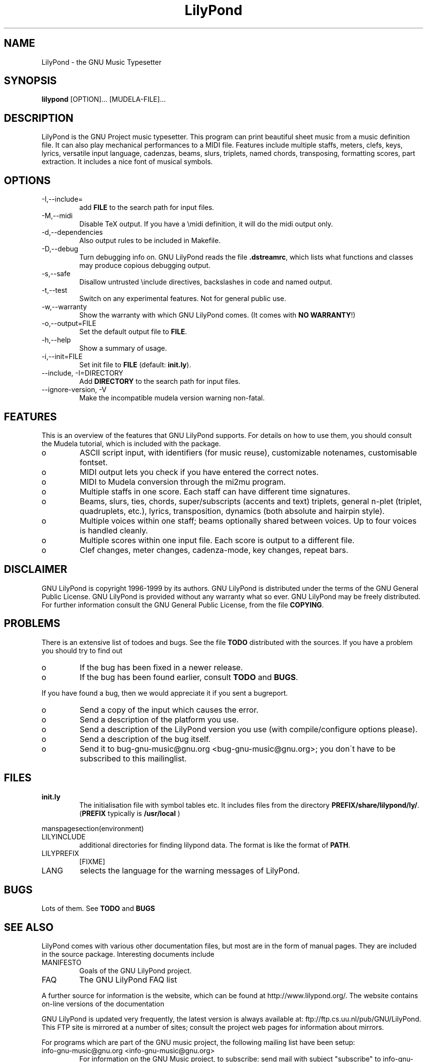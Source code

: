 .TH "LilyPond" "1" "1999" "The LilyPond package" "The GNU Project Music Typesetter" 
.PP 
.PP 
.SH "NAME" 
LilyPond \- the GNU Music Typesetter
.PP 
.SH "SYNOPSIS" 
\fBlilypond\fP [OPTION]\&.\&.\&. [MUDELA-FILE]\&.\&.\&.
.PP 
.SH "DESCRIPTION" 
.PP 
LilyPond is the GNU Project music typesetter\&.  This program can print
beautiful sheet music from a music definition file\&.  It can also play
mechanical performances to a MIDI file\&.  Features include multiple
staffs, meters, clefs, keys, lyrics, versatile input language, cadenzas,
beams, slurs, triplets, named chords, transposing, formatting scores, 
part extraction\&.  It includes a nice font of musical symbols\&.
.PP 
.SH "OPTIONS" 
.IP "-I,--include=" 
add \fBFILE\fP to the search path for input files\&.
.IP "-M,--midi" 
Disable TeX output\&. If you have a \emidi definition, it will do the 
midi output only\&.
.IP "-d,--dependencies" 
Also output rules to be included in Makefile\&.
.IP "-D,--debug" 
Turn debugging info on\&.  GNU LilyPond reads the file \fB\&.dstreamrc\fP, 
which lists what functions and classes may produce copious debugging
output\&.
.IP "-s,--safe" 
Disallow untrusted \f(CW\einclude\fP directives, backslashes in 
code and named output\&.
.IP "-t,--test" 
Switch on any experimental features\&.  Not for general public use\&.
.IP "-w,--warranty" 
Show the warranty with which GNU LilyPond comes\&. (It comes with 
\fBNO WARRANTY\fP!)
.IP "-o,--output=FILE" 
Set the default output file to \fBFILE\fP\&.
.IP "-h,--help" 
Show a summary of usage\&.
.IP "-i,--init=FILE" 
Set init file to \fBFILE\fP (default: \fBinit\&.ly\fP)\&.
.IP "--include, -I=DIRECTORY" 
Add \fBDIRECTORY\fP to the search path for input files\&.
.IP "--ignore-version, -V" 
Make the incompatible mudela version warning non-fatal\&.
.PP 
.SH "FEATURES" 
.PP 
This is an overview of the features that GNU LilyPond supports\&.  For
details on how to use them, you should consult the Mudela tutorial,
which is included with the package\&.
.PP 
.IP o 
ASCII script input, with identifiers (for music reuse),
customizable notenames, customisable fontset\&.
.IP o 
MIDI output lets you check if you have entered the correct notes\&.
.IP o 
MIDI to Mudela conversion through the mi2mu program\&.
.IP o 
Multiple staffs in one score\&.  Each staff can have different time signatures\&.
.IP o 
Beams, slurs, ties, chords, super/subscripts (accents and text)
triplets, general n-plet (triplet, quadruplets, etc\&.), lyrics,
transposition, dynamics (both absolute and hairpin style)\&.
.IP o 
Multiple voices within one staff; beams optionally shared
between voices\&.  Up to four voices is handled cleanly\&.
.IP o 
Multiple scores within one input file\&.  Each score is output to
a different file\&.
.IP o 
Clef changes, meter changes, cadenza-mode, key changes, repeat bars\&.
.PP 
.SH "DISCLAIMER" 
.PP 
GNU LilyPond is copyright 1996-1999 by its authors\&.  GNU LilyPond is
distributed under the terms of the GNU General Public License\&.  GNU LilyPond 
is provided without any warranty what so ever\&.
GNU LilyPond may be freely distributed\&.  For further information consult 
the GNU General Public License, from the file \fBCOPYING\fP\&.
.PP 
.SH "PROBLEMS" 
.PP 
There is an extensive list of todoes and bugs\&.  See the file
\fBTODO\fP distributed with the sources\&.  If you have a problem you
should try to find out
.PP 
.IP o 
If the bug has been fixed in a newer release\&.
.IP o 
If the bug has been found earlier, consult \fBTODO\fP and \fBBUGS\fP\&.
.PP 
If you have found a bug, then we would appreciate it if you sent a
bugreport\&.
.PP 
.IP o 
Send a copy of the input which causes the error\&.
.IP o 
Send a description of the platform you use\&.
.IP o 
Send a description of the LilyPond version you use 
(with compile/configure options please)\&.
.IP o 
Send a description of the bug itself\&.
.IP o 
Send it to bug-gnu-music@gnu\&.org <bug-gnu-music@gnu\&.org>; you don\'t have to be subscribed
to this mailinglist\&.
.PP 
.SH "FILES" 
.IP "\fBinit\&.ly\fP" 
The initialisation file with symbol tables etc\&.  It
includes files from the directory
\fBPREFIX/share/lilypond/ly/\fP\&. (\fBPREFIX\fP typically is \fB/usr/local\fP
)
.PP 
manspagesection(environment)
.PP 
.IP "LILYINCLUDE" 
additional directories for finding lilypond data\&.  The
format is like the format of \fBPATH\fP\&.
.IP "LILYPREFIX" 
[FIXME]
.IP "LANG" 
selects the language for the warning messages of LilyPond\&.
.PP 
.SH "BUGS" 
.PP 
Lots of them\&.  See \fBTODO\fP and \fBBUGS\fP
.PP 
.SH "SEE ALSO" 
.PP 
LilyPond comes with various other documentation files, but most are in
the form of manual pages\&.  They are included in the source
package\&. Interesting documents include 
.PP 
.IP "MANIFESTO" 
Goals of the GNU LilyPond project\&.
.IP "FAQ" 
The GNU LilyPond FAQ list
.PP 
A further source for information is the website, which can be found at
http://www\&.lilypond\&.org/\&.  The website contains on-line versions
of the documentation
.PP 
GNU LilyPond is updated very frequently, the latest version is always
available at: ftp://ftp\&.cs\&.uu\&.nl/pub/GNU/LilyPond\&.  This FTP
site is mirrored at a number of sites; consult the project web pages
for information about mirrors\&.
.PP 
For programs which are part of the GNU music project, the following
mailing list have been setup:
.PP 
.IP "info-gnu-music@gnu\&.org <info-gnu-music@gnu\&.org>" 
For information on the GNU Music project, to subscribe: send mail with
subject "subscribe" to info-gnu-music-request@gnu\&.org <info-gnu-music-request@gnu\&.org>
.IP "help-gnu-music@gnu\&.org <help-gnu-music@gnu\&.org>" 
For help with programs from the GNU music project\&.  To subscribe: send
mail with subject "subscribe" to help-gnu-music-request@gnu\&.org <help-gnu-music-request@gnu\&.org>
.IP "bug-gnu-music@gnu\&.org <bug-gnu-music@gnu\&.org>" 
If you have bugreports, you should send them to this list\&.  If you want
to read all bugreports, you should subscribe to this list\&.  To
subscribe: send mail with subject "subscribe" to
bug-gnu-music-request@gnu\&.org <bug-gnu-music-request@gnu\&.org>
.IP "gnu-music-discuss@gnu\&.org <gnu-music-discuss@gnu\&.org>" 
For discussions concerning the GNU Music project, to subscribe: send
mail with subject "subscribe" to
gnu-music-discuss-request@gnu\&.org <gnu-music-discuss-request@gnu\&.org>
.PP 
Announces of new versions will be sent to info-gnu-music and
gnu-music-discuss\&.
.PP 
.SH "REMARKS" 
.PP 
GNU LilyPond has no connection with the music package Rosegarden, other
than the names being similar :-)
.PP 
.SH "AUTHOR" 
.PP 
.IP o 
Han-wen Nienhuys <hanwen@cs\&.uu\&.nl>
http://www\&.cs\&.uu\&.nl/people/hanwen
.IP o 
Jan Nieuwenhuizen <janneke@gnu\&.org>
http://www\&.xs4all\&.nl/~jantien
.PP 
Please consult the documentation file \fBAUTHORS\fP for more detailed
information, and small contributions\&.
